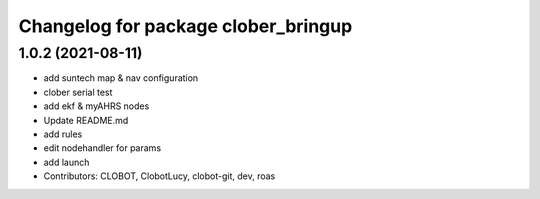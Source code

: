 ^^^^^^^^^^^^^^^^^^^^^^^^^^^^^^^^^^^^
Changelog for package clober_bringup
^^^^^^^^^^^^^^^^^^^^^^^^^^^^^^^^^^^^

1.0.2 (2021-08-11)
-----------
* add suntech map & nav configuration
* clober serial test
* add ekf & myAHRS nodes
* Update README.md
* add rules
* edit nodehandler for params
* add launch
* Contributors: CLOBOT, ClobotLucy, clobot-git, dev, roas
